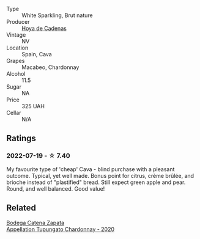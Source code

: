 :PROPERTIES:
:ID:                     83e7d653-217a-4ca3-a232-52bd2890e133
:END:
#+attr_html: :class wine-main-image
[[file:/images/a2/9c13d9-1345-44a6-b7ea-36630afd1b14/2022-07-16-19-54-04-IMG-0797.webp]]

- Type :: White Sparkling, Brut nature
- Producer :: [[barberry:/producers/f918c836-e7f1-4d27-a7d6-707cd508dffe][Hoya de Cadenas]]
- Vintage :: NV
- Location :: Spain, Cava
- Grapes :: Macabeo, Chardonnay
- Alcohol :: 11.5
- Sugar :: NA
- Price :: 325 UAH
- Cellar :: N/A

** Ratings
:PROPERTIES:
:ID:                     116184f1-13d2-4f16-8116-bbadb75f15c6
:END:

*** 2022-07-19 - ☆ 7.40
:PROPERTIES:
:ID:                     eb93826b-7ac4-4ed2-835b-45509e857152
:END:

My favourite type of 'cheap' Cava - blind purchase with a pleasant outcome. Typical, yet well made. Bonus point for citrus, crème brûlée, and brioche instead of "plastified" bread. Still expect green apple and pear. Round, and well balanced. Good value!

** Related
:PROPERTIES:
:ID:                     bc2dda38-ba5b-482e-b30d-a29aca4a41a1
:END:

#+begin_export html
<div class="flex-container">
  <a class="flex-item flex-item-left" href="/wines/3f379a50-e386-49c9-a754-66b068648c81.html">
    <img class="flex-bottle" src="/images/3f/379a50-e386-49c9-a754-66b068648c81/2022-06-09-22-03-13-IMG-0389.webp"></img>
    <section class="h text-small text-lighter">Bodega Catena Zapata</section>
    <section class="h text-bolder">Appellation Tupungato Chardonnay - 2020</section>
  </a>

</div>
#+end_export
